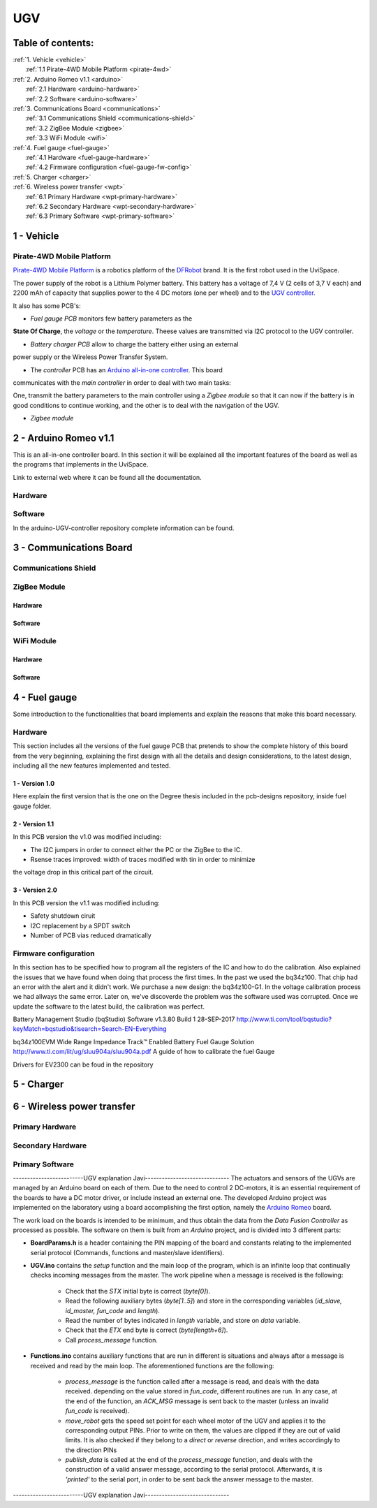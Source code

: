 UGV
===

Table of contents:
------------------

| :ref:`1. Vehicle <vehicle>`
|   :ref:`1.1 Pirate-4WD Mobile Platform <pirate-4wd>`
| :ref:`2. Arduino Romeo v1.1 <arduino>`
|   :ref:`2.1 Hardware <arduino-hardware>`
|   :ref:`2.2 Software <arduino-software>`
| :ref:`3. Communications Board <communications>`
|   :ref:`3.1 Communications Shield <communications-shield>`
|   :ref:`3.2 ZigBee Module <zigbee>`
|   :ref:`3.3 WiFi Module <wifi>`
| :ref:`4. Fuel gauge <fuel-gauge>`
|   :ref:`4.1 Hardware <fuel-gauge-hardware>`
|   :ref:`4.2 Firmware configuration <fuel-gauge-fw-config>`
| :ref:`5. Charger <charger>`
| :ref:`6. Wireless power transfer <wpt>`
|   :ref:`6.1 Primary Hardware <wpt-primary-hardware>`
|   :ref:`6.2 Secondary Hardware <wpt-secondary-hardware>`
|   :ref:`6.3 Primary Software <wpt-primary-software>`

.. _vehicle:

1 - Vehicle
-----------

.. _pirate-4wd:

Pirate-4WD Mobile Platform
^^^^^^^^^^^^^^^^^^^^^^^^^^

.. This section will include the DFRobot specifications as well as 2 photos of
   the UGV without top neither bottom pannels and the names of all the boards.
   Also an screenshot of the schematic that will be included in the pcb-designs
   repository to specify the wirings and the set up of the robot.

`Pirate-4WD Mobile Platform`__ is a robotics platform of the DFRobot_ brand. It
is the first robot used in the UviSpace.

__ pirate_

.. _pirate: https://www.dfrobot.com/product-97.html
.. _dfrobot: https://www.dfrobot.com/

The power supply of the robot is a Lithium Polymer battery. This battery has a
voltage of 7,4 V (2 cells of 3,7 V each) and 2200 mAh of capacity that supplies
power to the 4 DC motors (one per wheel) and to the `UGV controller`__.

__ arduino_

It also has some PCB's:

- *Fuel gauge PCB* monitors few battery parameters as the
**State Of Charge**, the *voltage* or the *temperature*. Theese values are
transmitted via I2C protocol to the UGV controller.

- *Battery charger PCB* allow to charge the battery either using an external
power supply or the Wireless Power Transfer System.

- The *controller* PCB has an `Arduino all-in-one controller`__. This board
communicates with the *main controller* in order to deal with two main tasks:

One, transmit the battery parameters to the main controller using a
*Zigbee module* so that it can now if the battery is in good conditions to
continue working, and the other is to deal with the navigation of the UGV.

__ arduino_

- *Zigbee module*


.. _arduino:

2 - Arduino Romeo v1.1
----------------------

This is an all-in-one controller board. In this section it will be explained all
the important features of the board as well as the programs that implements in
the UviSpace.

Link to external web where it can be found all the documentation.

.. _arduino-hardware:

Hardware
^^^^^^^^

.. _arduino-software:

Software
^^^^^^^^

In the arduino-UGV-controller repository complete information can be found.

.. _communications:

3 - Communications Board
------------------------

.. _communications-shield:

Communications Shield
^^^^^^^^^^^^^^^^^^^^^

.. _zigbee:

ZigBee Module
^^^^^^^^^^^^^

Hardware
""""""""

Software
""""""""

.. _wifi:

WiFi Module
^^^^^^^^^^^

Hardware
""""""""

Software
""""""""

.. _fuel-gauge:

4 - Fuel gauge
--------------

Some introduction to the functionalities that board implements and explain the
reasons that make this board necessary.

.. _fuel-gauge-hardware:

Hardware
^^^^^^^^

This section includes all the versions of the fuel gauge PCB that pretends to
show the complete history of this board from the very beginning, explaining
the first design with all the details and design considerations, to the latest
design, including all the new features implemented and tested.

1 - Version 1.0
"""""""""""""""

Here explain the first version that is the one on the Degree thesis included in
the pcb-designs repository, inside fuel gauge folder.

2 - Version 1.1
"""""""""""""""

In this PCB version the v1.0 was modified including:

* The I2C jumpers in order to connect either the PC or the ZigBee to the IC.
* Rsense traces improved: width of traces modified with tin in order to minimize
the voltage drop in this critical part of the circuit.

3 - Version 2.0
"""""""""""""""

In this PCB version the v1.1 was modified including:

* Safety shutdown ciruit
* I2C replacement by a SPDT switch
* Number of PCB vias reduced dramatically

.. _fuel-gauge-fw-config:

Firmware configuration
^^^^^^^^^^^^^^^^^^^^^^

In this section has to be specified how to program all the registers of the IC
and how to do the calibration. Also explained the issues that we have found
when doing that process the first times. In the past we used the bq34z100. That
chip had an error with the alert and it didn't work. We purchase a new design:
the bq34z100-G1. In the voltage calibration process we had allways the same
error. Later on, we've discoverde the problem was the software used was
corrupted. Once we update the software to the latest build, the calibration was
perfect.

Battery Management Studio (bqStudio) Software v1.3.80 Build 1 	28-SEP-2017
http://www.ti.com/tool/bqstudio?keyMatch=bqstudio&tisearch=Search-EN-Everything

bq34z100EVM Wide Range Impedance Track™ Enabled Battery Fuel Gauge Solution
http://www.ti.com/lit/ug/sluu904a/sluu904a.pdf
A guide of how to calibrate the fuel Gauge

Drivers for EV2300 can be foud in the repository

.. _charger:

5 - Charger
-----------

.. _wpt:

6 - Wireless power transfer
---------------------------

.. _wpt-primary-hardware:

Primary Hardware
^^^^^^^^^^^^^^^^

.. _wpt-secondary-hardware:

Secondary Hardware
^^^^^^^^^^^^^^^^^^

.. _wpt-primary-software:

Primary Software
^^^^^^^^^^^^^^^^







-------------------------UGV explanation Javi------------------------------
The actuators and sensors of the UGVs are managed by an Arduino board on each
of them. Due to the need to control 2 DC-motors, it is an essential requirement
of the boards to have a DC motor driver, or include instead an external one.
The developed Arduino project was implemented on the laboratory using a board
accomplishing the first option, namely the `Arduino Romeo
<https://www.dfrobot.com/index.php?route=product/product&product_id=656#.V5iRYe2Y5hE>`_
board.

The work load on the boards is intended to be minimum, and thus obtain the data
from the *Data Fusion Controller* as processed as possible. The software on them
is built from an *Arduino* project, and is divided into 3 different parts:

* **BoardParams.h** is a header containing the PIN mapping of the board and
  constants relating to the implemented serial protocol (Commands, functions and
  master/slave identifiers).
* **UGV.ino** contains the *setup* function and the main loop of the program,
  which is an infinite loop that continually checks incoming messages from the
  master. The work pipeline when a message is received is the following:

    * Check that the *STX* initial byte is correct (`byte[0]`).
    * Read the following auxiliary bytes (`byte[1..5]`) and store in the
      corresponding variables (*id_slave, id_master, fun_code* and *length*).
    * Read the number of bytes indicated in *length* variable, and store on
      *data* variable.
    * Check that the *ETX* end byte is correct (`byte[length+6]`).
    * Call *process_message* function.

* **Functions.ino** contains auxiliary functions that are run in different is
  situations and always after a message is received and read by the main loop.
  The aforementioned functions are the following:

    * *process_message* is the function called after a message is read, and
      deals with the data received. depending on the value stored in *fun_code*,
      different routines are run. In any case, at the end of the function, an
      *ACK_MSG* message is sent back to the master (unless an invalid *fun_code*
      is received).
    * *move_robot* gets the speed set point for each wheel motor of the UGV and
      applies it to the corresponding output PINs. Prior to write on them, the
      values are clipped if they are out of valid limits. It is also checked if
      they belong to a *direct* or *reverse* direction, and writes accordingly
      to the direction PINs
    * *publish_data* is called at the end of the *process_message* function,
      and deals with the construction of a valid answer message, according to
      the serial protocol. Afterwards, it is *'printed'* to the serial port, in
      order to be sent back the answer message to the master.
-------------------------UGV explanation Javi------------------------------
